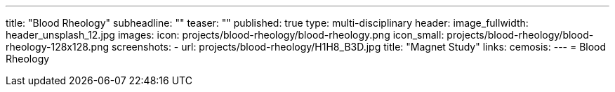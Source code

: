 ---
title: "Blood Rheology"
subheadline: ""
teaser: ""
published: true
type: multi-disciplinary
header:
  image_fullwidth: header_unsplash_12.jpg
images:
  icon: projects/blood-rheology/blood-rheology.png
  icon_small: projects/blood-rheology/blood-rheology-128x128.png
  screenshots:
    - url: projects/blood-rheology/H1H8_B3D.jpg
      title: "Magnet Study"
links:
  cemosis:
---
= Blood Rheology


